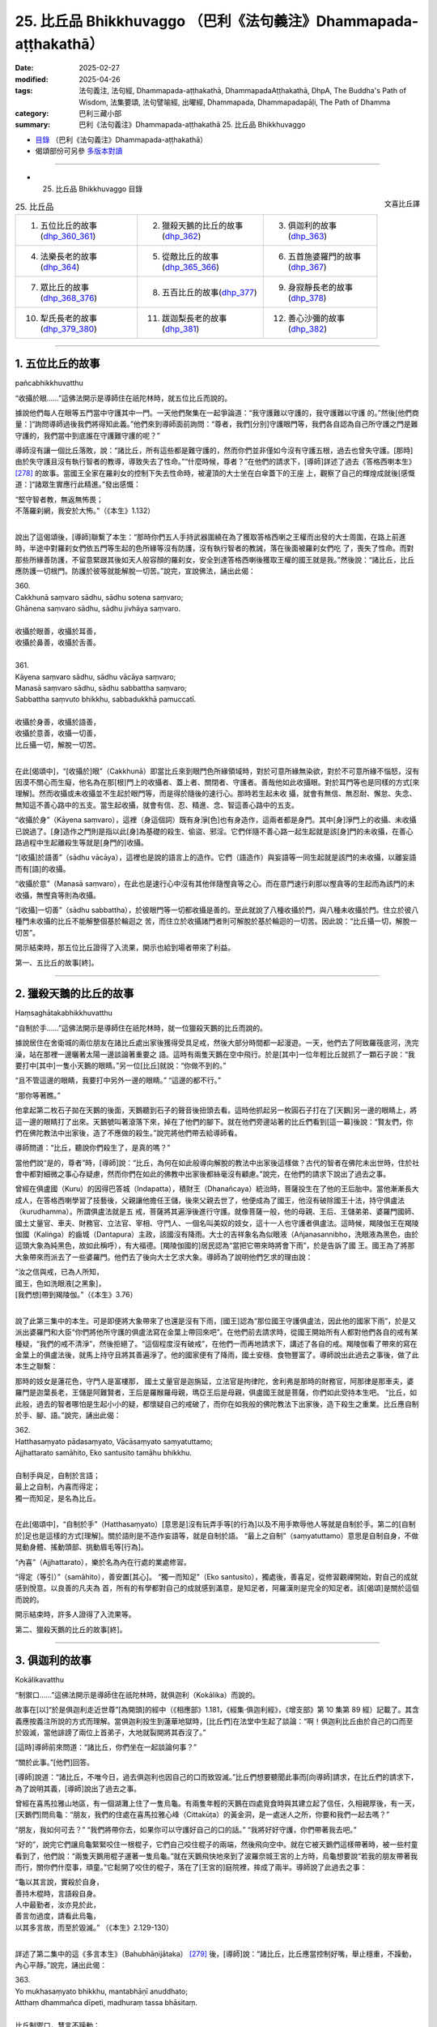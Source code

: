 25. 比丘品 Bhikkhuvaggo （巴利《法句義注》Dhammapada-aṭṭhakathā）
============================================================================

:date: 2025-02-27
:modified: 2025-04-26
:tags: 法句義注, 法句經, Dhammapada-aṭṭhakathā, DhammapadaAṭṭhakathā, DhpA, The Buddha's Path of Wisdom, 法集要頌, 法句譬喻經, 出曜經, Dhammapada, Dhammapadapāḷi, The Path of Dhamma
:category: 巴利三藏小部
:summary: 巴利《法句義注》Dhammapada-aṭṭhakathā 25. 比丘品 Bhikkhuvaggo



- `目錄 <{filename}dhpA-content%zh.rst>`_ （巴利《法句義注》Dhammapada-aṭṭhakathā）

- 偈頌部份可另參 `多版本對讀 <{filename}../dhp-contrast-reading/dhp-contrast-reading-chap25%zh.rst>`_ 

----

- 25. 比丘品 Bhikkhuvaggo 目錄

.. container:: align-right

   文喜比丘譯

.. list-table:: 25. 比丘品

  * - 1. 五位比丘的故事(dhp_360_361_)
    - 2. 獵殺天鵝的比丘的故事(dhp_362_)
    - 3. 俱迦利的故事(dhp_363_)
  * - 4. 法樂長老的故事(dhp_364_)
    - 5. 從敵比丘的故事(dhp_365_366_)
    - 6. 五首施婆羅門的故事(dhp_367_)
  * - 7. 眾比丘的故事(dhp_368_376_)
    - 8. 五百比丘的故事(dhp_377_)
    - 9. 身寂靜長老的故事(dhp_378_)
  * - 10. 犁氏長老的故事(dhp_379_380_)
    - 11. 跋迦梨長老的故事(dhp_381_)
    - 12. 善心沙彌的故事(dhp_382_)

----

.. _dhp_360:
.. _dhp_361:
.. _dhp_360_361:

1. 五位比丘的故事
~~~~~~~~~~~~~~~~~~~~

pañcabhikkhuvatthu

“收攝於眼……”這佛法開示是導師住在祇陀林時，就五位比丘而說的。

據說他們每人在眼等五門當中守護其中一門。一天他們聚集在一起爭論道：“我守護難以守護的，我守護難以守護 的。”然後[他們商量：]“詢問導師過後我們將得知此義。”他們來到導師面前詢問：“尊者，我們[分別]守護眼門等，我們各自認為自己所守護之門是難守護的，我們當中到底誰在守護難守護的呢？”

導師沒有讓一個比丘落敗，說：“諸比丘，所有這些都是難守護的，然而你們並非僅如今沒有守護五根，過去也曾失守護。[那時]由於失守護且沒有執行智者的教導，導致失去了性命。”“什麼時候，尊者？”在他們的請求下，[導師]詳述了過去《答格西喇本生》 [278]_ 的故事。當國王全家在羅刹女的控制下失去性命時，被灌頂的大士坐在白傘蓋下的王座 上，觀察了自己的輝煌成就後[感慨道：]“諸眾生實應行此精進。”發出感慨：

| “堅守智者教，無返無怖畏；
| 不落羅刹網，我安於大怖。”（《本生》1.132）
| 

說出了這偈頌後，[導師]聯繫了本生：“那時你們五人手持武器圍繞在為了獲取答格西喇之王權而出發的大士周圍，在路上前進時，半途中對羅刹女們依五門等生起的色所緣等沒有防護，沒有執行智者的教誡，落在後面被羅刹女們吃 了，喪失了性命。而對那些所緣善防護，不留意緊跟其後如天人般容顏的羅刹女，安全到達答格西喇後獲取王權的國王就是我。”然後說：“諸比丘，比丘應防護一切根門。防護於彼等就能解脫一切苦。”說完，宣說佛法，誦出此偈：

| 360.
| Cakkhunā saṃvaro sādhu, sādhu sotena saṃvaro;
| Ghānena saṃvaro sādhu, sādhu jivhāya saṃvaro.
| 
| 收攝於眼善，收攝於耳善，
| 收攝於鼻善，收攝於舌善。
| 
| 361.
| Kāyena saṃvaro sādhu, sādhu vācāya saṃvaro;
| Manasā saṃvaro sādhu, sādhu sabbattha saṃvaro; 
| Sabbattha saṃvuto bhikkhu, sabbadukkhā pamuccatī.
| 
| 收攝於身善，收攝於語善，
| 收攝於意善，收攝一切善，
| 比丘攝一切，解脫一切苦。
| 

在此[偈頌中]，“[收攝於]眼”（Cakkhunā）即當比丘來到眼門色所緣領域時，對於可意所緣無染欲，對於不可意所緣不惱怒，沒有因漠不關心而生癡，他名為在那[根]門上的收攝者、蓋上者、關閉者、守護者。善哉他如此收攝眼。對於耳門等也是同樣的方式[來理解]。然而收攝或未收攝並不生起於眼門等，而是得於隨後的速行心。那時若生起未收 攝，就會有無信、無忍耐、懈怠、失念、無知這不善心路中的五支。當生起收攝，就會有信、忍、精進、念、智這善心路中的五支。

“收攝於身”（Kāyena saṃvaro），這裡（身這個詞）既有身淨[色]也有身造作，這兩者都是身門。其中[身]淨門上的收攝、未收攝已說過了。[身]造作之門則是指以此[身]為基礎的殺生、偷盜、邪淫。它們伴隨不善心路一起生起就是該[身]門的未收攝，在善心路過程中生起離殺生等就是[身門的]收攝。

“[收攝]於語善”（sādhu vācāya），這裡也是說的語言上的造作。它們（語造作）與妄語等一同生起就是該門的未收攝，以離妄語而有[語]的收攝。

“收攝於意”（Manasā saṃvaro），在此也是速行心中沒有其他伴隨慳貪等之心。而在意門速行刹那以慳貪等的生起而為該門的未收攝，無慳貪等則為收攝。

“[收攝]一切善”（sādhu sabbattha），於彼眼門等一切都收攝是善的。至此就說了八種收攝於門，與八種未收攝於門。住立於彼八種門未收攝的比丘不能解整個基於輪迴之 苦，而住立於收攝諸門者則可解脫於基於輪迴的一切苦。因此說：“比丘攝一切，解脫一切苦”。

開示結束時，那五位比丘證得了入流果，開示也給到場者帶來了利益。

第一、五比丘的故事[終]。

----

.. _dhp_362:

2. 獵殺天鵝的比丘的故事
~~~~~~~~~~~~~~~~~~~~~~~~~~

Haṃsaghātakabhikkhuvatthu

“自制於手……”這佛法開示是導師住在祇陀林時，就一位獵殺天鵝的比丘而說的。

據說居住在舍衛城的兩位朋友在諸比丘處出家後獲得受具足戒，然後大部分時間都一起漫遊。一天，他們去了阿致羅筏底河，洗完澡，站在那裡一邊曬著太陽一邊談論著重要之 語。這時有兩隻天鵝在空中飛行。於是[其中]一位年輕比丘就抓了一顆石子說：“我要打中[其中]一隻小天鵝的眼睛。”另一位[比丘]就說：“你做不到的。”

“且不管這邊的眼睛，我要打中另外一邊的眼睛。” “這邊的都不行。”

“那你等著瞧。”

他拿起第二枚石子拋在天鵝的後面，天鵝聽到石子的聲音後扭頭去看。這時他抓起另一枚圓石子打在了[天鵝]另一邊的眼睛上，將這一邊的眼睛打了出來。天鵝號叫著滾落下來，掉在了他們的腳下。就在他們旁邊站著的比丘們看到[這一幕]後說：“賢友們，你們在佛陀教法中出家後，造了不應做的殺生。”說完將他們帶去給導師看。

導師問道：“比丘，聽說你們殺生了，是真的嗎？”

當他們說“是的，尊者”時，[導師]說：“比丘，為何在如此般導向解脫的教法中出家後這樣做？古代的智者在佛陀未出世時，住於社會中都對細微之事心存疑慮，然而你們在如此的佛教中出家後都絲毫沒有顧慮。”說完，在他們的請求下說出了過去之事。

曾經在俱盧國（Kuru）的因得巴答城（Indapatta），積財王（Dhanañcaya）統治時，菩薩投生在了他的王后胎中。當他漸漸長大成人，在答格西喇學習了技藝後，父親讓他擔任王儲，後來父親去世了，他便成為了國王，他沒有破除國王十法，持守俱盧法（kurudhamma）。所謂俱盧法就是五 戒，菩薩將其遍淨後進行守護。就像菩薩一般，他的母親、王后、王儲弟弟、婆羅門國師、國土丈量官、車夫、財務官、立法官、宰相、守門人、一個名叫美奴的妓女，這十一人也守護者俱盧法。這時候，羯陵伽王在羯陵伽國（Kaliṅga）的齒城（Dantapura）主政，該國沒有降雨。大士的吉祥象名為似眼液（Añjanasannibho，洗眼液為黑色，由於這頭大象為純黑色，故如此稱呼），有大福德。[羯陵伽國的]居民認為“當把它帶來時將會下雨”，於是告訴了國 王。國王為了將那大象帶來而派去了一些婆羅門。他們去了後向大士乞求大象。導師為了說明他們乞求的理由說：

| “汝之信與戒，已為人所知，
| 國王，色如洗眼液[之黑象]，
| [我們想]帶到羯陵伽。”（《本生》3.76）
| 

說了此第三集中的本生。可是即便將大象帶來了也還是沒有下雨，[國王]認為“那位國王守護俱盧法，因此他的國家下雨”，於是又派出婆羅門和大臣“你們將他所守護的俱盧法寫在金葉上帶回來吧”。在他們前去請求時，從國王開始所有人都對他們各自的戒有某種疑，“我們的戒不清淨”，然後拒絕了。“這個程度沒有破戒”，在他們一而再地請求下，講述了各自的戒。羯陵伽看了帶來的寫在金葉上的俱盧法後，就馬上持守且將其善遍淨了。他的國家便有了降雨，國土安穩、食物豐富了。導師說出此過去之事後，做了此本生之聯繫：

那時的妓女是蓮花色，守門人是富樓那， 國土丈量官是迦旃延，立法官是拘律陀，舍利弗是那時的財務官，阿那律是那車夫，婆羅門是迦葉長老，王儲是阿難賢者，王后是羅睺羅母親，瑪亞王后是母親，俱盧國王就是菩薩，你們如此受持本生吧。     “比丘，如此般，過去的智者哪怕是生起小小的疑，都懷疑自己的戒破了，而你在如我般的佛陀教法下出家後，造下殺生之重業。比丘應自制於手、腳、語。”說完，誦出此偈：

| 362.
| Hatthasaṃyato pādasaṃyato, Vācāsaṃyato saṃyatuttamo;
| Ajjhattarato samāhito, Eko santusito tamāhu bhikkhu.
| 
| 自制手與足，自制於言語；
| 最上之自制，內喜而得定；
| 獨一而知足，是名為比丘。
| 

在此[偈頌中]，“自制於手”（Hatthasaṃyato）[意思是]沒有玩弄手等[的行為]以及不用手欺辱他人等就是自制於手。第二的[自制於]足也是這樣的方式[理解]。關於語則是不造作妄語等，就是自制於語。           “最上之自制”（saṃyatuttamo）意思是自制自身，不做晃動身體、搖動頭部、挑動眉毛等[行為]。

“內喜”（Ajjhattarato），樂於名為內在行處的業處修習。

“得定（等引）”（samāhito），善安置[其心]。  “獨一而知足”（Eko santusito），獨處後，善喜足，從修習觀禪開始，對自己的成就感到悅意。以良善的凡夫為 首，所有的有學都對自己的成就感到滿意，是知足者，阿羅漢則是完全的知足者。該[偈頌]是關於這個而說的。

開示結束時，許多人證得了入流果等。

第二、獵殺天鵝的比丘的故事[終]。

----

.. _dhp_363:

3. 俱迦利的故事
~~~~~~~~~~~~~~~~~~

Kokālikavatthu

“制禦口……”這佛法開示是導師住在祇陀林時，就俱迦利（Kokālika）而說的。

故事在[以]“於是俱迦利走近世尊”[為開頭]的經中（《相應部》1.181，《經集·俱迦利經》，《增支部》第 10 集第 89 經）記載了。其含義應按義注所說的方式而理解。當俱迦利投生到蓮華地獄時，[比丘們]在法堂中生起了談論：“啊！俱迦利比丘由於自己的口而至於毀滅，當他誹謗了兩位上首弟子，大地就裂開將其吞沒了。”

[這時]導師前來問道：“諸比丘，你們坐在一起談論何事？”

“關於此事。”[他們]回答。

[導師]說道：“諸比丘，不唯今日，過去俱迦利也因自己的口而致毀滅。”比丘們想要聽聞此事而[向導師]請求，在比丘們的請求下，為了說明其義，[導師]說出了過去之事。

曾經在喜馬拉雅山地區，有一個湖灘上住了一隻烏龜。有兩隻年輕的天鵝在四處覓食時與其建立起了信任，久相親厚後，有一天，[天鵝們]問烏龜：“朋友，我們的住處在喜馬拉雅心峰（Cittakūṭa）的黃金洞，是一處迷人之所，你要和我們一起去嗎？”

“朋友，我如何可去？”            “我們將帶你去，如果你可以守護好自己的口的話。” “我將好好守護，你們帶著我去吧。”       

“好的”，說完它們讓烏龜緊緊咬住一根棍子，它們自己咬住棍子的兩端，然後飛向空中。就在它被天鵝們這樣帶著時，被一些村童看到了，他們說：“兩隻天鵝用棍子運著一隻烏龜。”就在天鵝飛快地來到了波羅奈城王宮的上方時，烏龜想要說“若我的朋友帶著我而行，關你們什麼事，頑童。”它鬆開了咬住的棍子，落在了[王宮的]庭院裡，摔成了兩半。導師說了此過去之事：

| “龜以其言說，實殺於自身，
| 善持木棍時，言語殺自身。
| 人中最勤者，汝亦見於此，
| 善言勿過度，請看此烏龜，
| 以其多言故，而至於毀滅。” （《本生》2.129-130）
| 

詳述了第二集中的這《多言本生》（Bahubhāṇijātaka） [279]_ 後，[導師]說：“諸比丘，比丘應當控制好嘴，舉止穩重，不躁動，內心平靜。”說完，誦出此偈：

| 363.
| Yo mukhasaṃyato bhikkhu, mantabhāṇī anuddhato; 
| Atthaṃ dhammañca dīpeti, madhuraṃ tassa bhāsitaṃ.
| 
| 比丘制禦口，慧言不躁動；
| 宣示義與法，其言說悅耳。
| 

在此[偈頌中]，“制禦口”（mukhasaṃyato），[意思是]即便是對奴僕、賤民等也不說“你是賤種，你是惡戒者”等言語，以此來制禦於口。

“智慧而言說”（mantabhāṇī），“mantā”是智慧，習慣伴隨其（智慧）而言說。

“不躁動”（anuddhato），平靜的心。

“宣示義與法”（Atthaṃ dhammañca dīpeti），講述所說之含義（義注的解釋）和開示之法（佛陀所說之經）。

“悅耳”（madhuraṃ），如此般比丘的言語悅耳。若人只是提供含義[的解釋]，沒有巴利[經典]，或者只是巴利，沒有含義[的解釋]，或者兩者都不提供，他的所說就不名為悅耳。

開示結束時，許多人證得了入流果等。


第三、俱迦利的故事[終]。

----

.. _dhp_364:

4. 法樂長老的故事
~~~~~~~~~~~~~~~~~~~~

Dhammārāmattheravatthu

“住法……”這佛法開示是導師住在祇陀林時，就法樂長老（Dhammārāma）而說的。

據說當導師宣佈“四個月後我將入般涅槃”時，數千比丘圍繞在導師周圍轉。那裡的凡夫比丘們都不能抑制哭泣，漏盡者們則生起了法悚懼。所有人都[心懷疑慮]“我們該怎麼辦？”成群結隊地漫遊。然而有一位名叫法樂的比丘不親近諸比丘。當比丘們問他“怎麼了，賢友？”時，他也沒有回答。[他心想：]“據說還有四個月導師就要入般涅槃了，我還沒有離貪，我要在導師還活著時努力證得阿羅漢。”他便一人獨處，省思、思維、憶念導師所說之法。

比丘們向如來彙報：“尊者，法樂對您沒有愛意，[當我們忙於]‘據說導師將要入般涅槃了，我們該怎麼辦？’他都不跟我們來往。”導師命人把他叫來，問道：“據說你這麼做，是真的嗎？”  “是的，尊者。” “什麼原因呢？”

“[因為我想著]據說您還有四個月就要入般涅槃了，我還沒有離欲，我要在您還在世時努力證得阿羅漢，我在省 思、思維、憶念您所說之法。”

“善哉，善哉”導師對他進行了讚歎，然後說：“諸比丘，其他對我有愛意的比丘也應像法樂一般。用花、香等對我表示恭敬並非是在恭敬我，法隨法行才是在恭敬我。”說完，誦出此偈：

| 364.
| Dhammārāmo dhammarato, dhammaṃ anuvicintayaṃ;
| Dhammaṃ anussaraṃ bhikkhu, saddhammā na parihāyatī.
| 
| 住法喜樂法，反復思維法；
| 念法之比丘，於正法不退。
| 

在此[偈頌中]，喜歡止觀之法對他來說就像住處一般，故名“法住”（Dhammārāmo）。於此等法歡喜故為“法喜”（dhammarato）。通過對彼法一而再地省思而“反復思維 法”（dhammaṃ anuvicintayaṃ），對彼法思維、作意之義。

“憶念”（anussaraṃ），憶念彼法。

“於正法”（saddhammā），意思是如此般的比丘不會退墮於三十七菩提分之法與九出世間法。

開示結束時，該比丘證得了阿羅漢，開示也給到場的人們帶來了利益。

第四、法樂長老的故事[終]。

----

.. _dhp_365:
.. _dhp_366:
.. _dhp_365_366:

5. 從敵比丘的故事
~~~~~~~~~~~~~~~~~~~~

Vipakkhasevakabhikkhuvatthu

“[不輕]己所得……”這佛法開示是導師住在竹林時，就一跟隨敵對者的比丘而說的。

據說他和提婆達多派系的一個比丘是朋友。[一天]他和比丘們一起托缽完，用餐過後，回來時，被對方看到了，便問他：“你去哪裡了？”

“在某某地方托缽。” “你有得到缽食嗎？” “有的，得到了。”

“這裡我們有大量的供養，在這住幾天吧。”

他在對方的言語[邀請]下就在那裡住了幾天，然後回到了自己的地方。於是比丘們將他彙報給如來：“尊者，此人受用提婆達多所得的利養，他是提婆達多的黨羽。”導師命人將他叫來問道：“聽說你這樣做了，對嗎？”

“是的，尊者。我在那投靠一個年輕[比丘]住了幾天，但我不認同提婆達多的見解。”

這時世尊對他說：“即便你不認可其見解，然而你但凡看到誰就像認可其見解一般[跟隨其]而行。你並非只是如今這麼做，過去也是這樣。”然後比丘們請求道：“尊者，現在我們自己看到了，然而過去他是如何[表現得]像是認可了[別人的]觀點後跟著走呢？請告訴我們。”在比丘們的請求下[導師]說出了過去之事：

| “聽聞盜賊語，母顏象殺戮，
| 後聞智者言，妙象諸德複。”（《本生》1.26）
| 

詳述了這《母顏象本生》 [280]_ （Mahiḷāmukhajātaka）後， [導師]說：“諸比丘，比丘應滿足於自己的所得，不應希冀他人的所得。希冀他人所得者，禪那、觀智、道、果這些法一個也不會生起，而滿足於自己所得者，禪那等[諸法]則會生起。”說完宣說佛法，誦出此偈：

| 365.
| Salābhaṃ nātimaññeyya, nāññesaṃ pihayaṃ care; 
| Aññesaṃ pihayaṃ bhikkhu, samādhiṃ nādhigacchati.
| 
| 莫輕己所得，莫羨他所得；
| 羨他之比丘，不得獲定力。
| 
| 366.
| Appalābhopi ce bhikkhu, salābhaṃ nātimaññati; 
| Taṃ ve devā pasaṃsanti, suddhājīviṃ atanditaṃ.
| 
| 比丘雖得少，而不輕己得；
| 諸天稱讚彼，淨命不懈怠。
| 

在此[偈頌中]，“己所得”（Salābhaṃ），自己所獲之利得。摒棄了次第行乞食[的如法謀生方式]，以錯誤的謀生方式活命，是名輕視、蔑視、厭惡己所得。因此應當通過不這麼做而不輕己所得。

“羨他所得”（nāññesaṃ pihayaṃ）意思是不要羡慕他人的所得。

“不得獲定力”（samādhiṃ nādhigacchati），對於他人所得心生羡慕，對他們的袈裟等物品陷入渴望的比丘不會獲得安止定或近行定。

“不輕己得”（salābhaṃ nātimaññati），即便是所得微少，也平等地在高等的與低下的家庭間次第地行乞食，[這樣的]比丘名為不輕己所得。

“彼實”（Taṃ ve）意思是對於如此般生命高尚、淨命的比丘，依靠自己的腿而活命，不懈怠、不懶惰者，諸天贊歎、讚美他。

開示結束時，許多人證得了入流果等。

第五、從敵比丘的故事[終]。

----

.. _dhp_367:

6. 五首施婆羅門的故事
~~~~~~~~~~~~~~~~~~~~~~~~

Pañcaggadāyakabrāhmaṇavatthu

“一切……”這佛法開示是導師住在祇陀林時，就五首施婆羅門而說的。

據說他在穀物還在稻田時就將田中第一份[稻穀]布施 了，在打穀場時將打穀場的第一份[稻穀]布施了，在打穀場倉庫時將打穀場倉庫的第一份[稻穀]布施了，在小煮鍋中時將所煮的第一份[食物]布施了，當[食物]盛在碗裡時，將碗中的第一份[食物]布施了。他做此五種首先的布施，還沒有布施給前來的人他就不吃。因此他得名為“五首施者”（Pañcaggadāyaka）。

導師看到他和[他的妻子]婆羅門女有證得三果的潛質，於是在[這個]婆羅門用餐時前去，站在[他家]門口。而他在門口面朝屋內坐著吃飯，沒有看到導師站在門口。而婆羅門女在為他提供食物時看到了導師，她心想：“這婆羅門在五個場景下要布施完第一份[食物]才吃，如今沙門喬答摩來了，站在門口。如果婆羅門看到他後將會把自己的飯食拿著供養了，我不能再煮[一份]。”

於是她[決定]“這樣他將看不到這沙門喬答摩了”，將背朝向導師，彎著腰站在婆羅門後面來擋住那[導師]，就像要用手擋住滿月一般。這樣站著時她[尋思]“他走了沒有呢？”用余光去看導師。導師依舊站在那裡。她怕婆羅門聽到就沒有[在原地]說：“您往前走吧。”她退後一點輕輕地 說：“您往前走吧。”導師搖了搖頭[回答]：“我不會走的。”當世間導師、佛陀搖著頭說“我不會走”時，她忍不住大聲笑了起來。這時導師在屋前發出光芒。婆羅門雖然背對著坐著，在聽到婆羅門女的笑聲和看到六色光芒後，看到了導師。諸佛不論是在村中還是阿蘭若，沒有向具足[證悟]之因者顯現自己就不會離開。

婆羅門看到導師後說：“娘子，我要被你毀了，沒有告訴我王子前來站在了門口，你造了重業。”說完帶著吃了一半的飯食來到導師面前說：“友，喬答摩，我在五個情形下沒有首先布施我就不食用。我把這[食物]從中分開，其中一部分食物已經吃過了，一部分是剩下的，您會接受我的這[剩下的]食物嗎？”導師沒有說“我不需要你剩下的食物”，而是說： “婆羅門，最先的食物對我而言是適合的，中間分開剩下一半的食物也[適合我]，即便是最後的一團之食也適合我。婆羅門，我們如同受他施鬼一般[不挑食]。”說完，誦出此偈：

| “依他施活者，不論前中後；
| 不贊亦不謗，知彼為賢哲。”（《經集》219）
| 

婆羅門聽完此後有了淨信心說：“實在是奇妙啊，名為[瞻部]洲之主的王子沒有說‘我不需要你的剩飯’，[而是]這樣說。”他就站在門口向導師提問：“友，喬答摩，您稱呼自己的弟子為比丘，從哪種意義而言名為比丘？”導師尋思著 “什麼樣的法適合此人呢？”，[然後知道了]“此二人在迦葉佛時期聽過講述‘名與色’，應當不離‘名色’而為他們說法。”[導師於是]說：“婆羅門，對諸名與色無喜、無執、無憂者名為比丘。”說完，誦出此偈：

| 367.
| Sabbaso nāmarūpasmiṃ, yassa natthi mamāyitaṃ; 
| Asatā ca na socati, sa ve bhikkhūti vuccatī.
| 
| 於一切名色，彼無擁有想；
| 失去亦無憂，彼實名比丘。
| 

在此[偈頌中]，“一切”（Sabbaso），對於一切的，以受為首的四[名蘊]與色蘊[組成的]五蘊之名色。

“擁有”（mamāyitaṃ），他沒有“我”或“我的”之執取。

“失去也不憂”（Asatā ca na socati），當彼名色來到破滅時，他不會憂愁焦慮於“我的色盡了……我的識盡了”，他 [只是]見到“我的壞滅[屬性]之法盡了。”

“彼實”（sa ve），意思是如此般對於即便存在的名色等也沒有“擁有想”，對於消失的[名色]也不憂愁，他名為比丘。

開示結束時，夫妻二人都證得了不來果，開示給在場的人們也帶來了利益。

第六、五首施婆羅門的故事[終]。

----

.. _dhp_368:
.. _dhp_369:
.. _dhp_370:
.. _dhp_371:
.. _dhp_372:
.. _dhp_373:
.. _dhp_374:
.. _dhp_375:
.. _dhp_376:
.. _dhp_368_376:

7. 眾比丘的故事
~~~~~~~~~~~~~~~~~~

Sambahulabhikkhuvatthu

“慈住……”這佛法開示是導師住在祇陀林時，就許多比丘而說的。

某個時候，尊者摩訶迦旃延（Mahākaccāna）住在阿槃提（Avanti）地區的鶚巢（Kuraraghara）城附近的巴瓦達山（Pavatta），有一個名叫俱胝耳（Koṭikaṇṇa Soṇa）的優婆塞，聽了長老講法後生起了信心，想在長老面前出家。長老說：“索納，一生[一日]一食，獨居修梵行，難也。”即便他被拒絕了兩次，但非常想要出家，生起努力第三次向長老請求後出家了，在南路（印度南邊的一個地方）只有很少的比丘，過了三年才獲得受具足戒。他想要面見導師，於是向戒師請求許可，並帶上他給的資訊一路到了祇陀林，禮敬導師後，[互相]致以問候，導師准許他[和自己一起]住在香室。他在夜間大部分時候都在室外度過，[後]夜時分進入香室，在分配給自己的坐臥處上度過該夜分，清晨時分在導師的邀請下將所有十六[篇]八偈經（《經集》772 開始）以誦經的方式誦出。在他念誦結束時世尊非常高興，讚歎道：“善哉，善哉，比丘。”聽了導師的讚歎聲後，地居諸天、龍、金翅 鳥……直到梵天界都一起表示讚歎。

這時長老的母親大優婆夷，住在離祇陀林一百二十由旬遠的鶚巢城的家中，家中的天神們也大聲地表示讚歎。優婆夷於是對那[讚歎者]說：“是誰在讚歎？”

“是我，姊妹。”  “你是誰？”   “住在你家的天神。”

“你此前沒有讚歎過我，今天為什麼給予[讚歎]？” “我不是在讚歎你。”

“那你是在讚歎誰？”  “你的兒子俱胝耳。” “我兒子做了什麼？”

“你兒子今天和導師一起住在香室，講說佛法，導師聽了你兒子的法後歡喜地讚歎。因此我對他進行讚歎。聽到佛陀的讚歎後，從地居天開始直到梵天界都一起表示贊 歎。”

“大德，到底是我兒子向導師說法，還是導師給我兒子講呢？”

“你兒子給導師講。”

當天神這麼說時，優婆夷生起了五種喜，遍佈全身。然後她有了這想法：“如果我兒子和導師一起住在香室，然後當面給導師講法，他也將可以為我說[法]，當兒子回來時，要讓其說法，我將聽聞法。”當導師給予讚歎時，索納長老[覺得]“這是我將戒師的資訊告知[導師]的時候了”，向導師請求准許在邊地以五人[舉行]受具足戒（《律藏·大品》第 259 段）等的五個願望。然後在導師處住了幾天後，“我要去見戒師”向導師請辭，隨後離開祇陀林，一路回到了戒師處。

第二天[迦旃延]長老帶著他一起托缽時，來到了他母親優婆夷的家門口。她看到兒子後很高興地禮敬了，在恭敬地供養完食物後，問道：“兒子，據說你和導師一起住在香室，還給導師講法了，是真的嗎？”

“優婆夷，你從哪裡聽到這個的？”      “兒子，當住在這個家裡的天神大聲地讚歎後，我問

‘這是誰？’[天神]說‘是我’，然後如此、如此說起。聽了那[消息]後我想‘如果我兒子向導師講法了，他也可以對我講。’”

然後她對他說：“兒子，既然你當面給導師說法，你也可以向我說法。某日舉行聽法[法會]，我要聽你說法，兒子。”他同意了。

[那天]優婆夷供養了比丘僧團，在致敬後，[懷著]“我要去聽我兒子說法”[的想法]，只留了一個女僕看家外，將其他隨從都帶著來到城中為聽法而搭建的帳篷裡，聽登上裝飾過的法座的兒子講法。

這時九百位盜賊正在該優婆夷家走動著尋找機會。然而她家被七道圍牆包圍，就像七道門廊，在那[每道圍牆]之間都拴有兇猛的狗。在屋頂水流掉落處開了槽，裡面灌滿了 鉛。在白天被[陽光]的熱量[加熱]，就像被煮化了一般，晚上就變得堅硬。還在地上沒有間斷、密密麻麻地埋了大量鐵錐。有了這樣的保護，當優婆夷在家時，那些盜賊得不到機會。這一天他們知道她出去了，挖了地道，然後從[灌]鉛的壕溝和鐵錐的下面穿過進入到屋裡。然後他們派強盜首領去

到她面前[並吩咐他]：“如果她聽說我們進來了這裡，掉頭要往家這邊來的話，你就用劍將她擊殺。”他去了後，站在優婆夷旁邊。

盜賊們還在屋裡點了燈，然後打開了錢倉的門。女僕看到盜賊們後，前往優婆夷處告知：“夫人，許多盜賊進到家裡了，打開了錢倉的大門。”

“讓盜賊們拿他們自己看到的錢吧，我在聽我兒子講法，不要打擾我[聽]法，你回家去吧。”把她送走了。盜賊們搬空了錢倉，然後打開了銀庫。[女僕]她又前來將此事告知了[優婆夷]。

“盜賊們自己想要什麼就讓他們拿吧，不要打擾我[聽 法]。”優婆夷又把她送走了。盜賊們將銀庫也搬空後打開了金庫。[女僕]她又一次前去將此事告訴了優婆夷。這時優婆夷對她說：“姑娘，你幾番來到我面前，我都說了‘盜賊們喜歡什麼就讓他們拿，我在聽我兒子說法，不要打擾我。’你都不聽我的話，一而再地來。現在如果你還來，看我怎麼收拾你，回家去吧。”把她打發走了。

盜賊首領聽了她的話後[心想]：“如果將這樣一位女士的財產拿走，頭頂將遭雷劈。”他去到盜賊們那裡說：“快把優婆夷的財產還回去。”他們將錢幣重新裝滿了錢倉，將金銀重新裝滿了金庫、銀庫。據說根據法性，法行者為法所護。因此說：

| “法護法行者，守法致快樂，
| 守法之利益，不墮於惡趣。”（《長老偈》第 303 偈，《本生》10.102）
| 

盜賊們也都前來站在聽法之處。長老在講法過後，夜晚變得明亮時從座位上下來。這時，強盜首領拜倒在優婆夷足下說：“請您原諒我，夫人。”

“這是怎麼回事，夥計？”         “我對您起了瞋心，想要殺害您而站在[您旁邊]。” “夥計，那我原諒你。”

其他強盜也這麼說，當她說“夥計們，我原諒[你們]”時，他們說：“夫人，如果您原諒我們，請讓您兒子允許我們在他那裡出家。”她禮敬了兒子然後說：“兒子，這些強盜因我的德行和你的講法而變得淨信，從而請求出家。請您剃度他們吧。”

“好的”長老說完現場就讓他們將穿的衣服的邊緣[裝 飾]割截掉，再用紅棕色的土進行染色，然後讓他們出家，建立起戒。在受具足戒時，為他們一一分別教授了禪修業處。他們九百位比丘分別獲得了業處，[一共]九百個業處。然後他們爬上一座山，每人在一樹蔭下坐著修習沙門法。導師正坐在一百二十由旬遠的祇陀林寺，觀察了那些比丘後，根據他們的習性擬定了要講述之法，然後發出光芒，就像當他們的面坐著一般誦出這些偈頌：

| 368.
| Mettāvihārī yo bhikkhu, pasanno buddhasāsane;
| Adhigacche padaṃ santaṃ, saṅkhārūpasamaṃ sukhaṃ.
| 
| 慈住之比丘，淨信於佛教；
| 得至諸行息，安樂寂靜境。
| 
| 369.
| Siñca bhikkhu imaṃ nāvaṃ, sittā te lahumessati;
| Chetvā rāgañca dosañca, tato nibbānamehisi.
| 
| 比丘汲此舟，汲已行輕快；
| 斬斷貪瞋矣，汝將至涅槃。
| 
| 370.
| Pañca chinde pañca jahe, pañca cuttari bhāvaye; 
| Pañcasaṅgātigo bhikkhu, oghatiṇṇoti vuccati.
| 
| 斷五捨棄五，外加培育五；
| 越五著比丘，名渡瀑流者。
| 
| 371.
| Jhāya bhikkhu mā pamādo, Mā te kāmaguṇe ramessu cittaṃ;
| Mā lohaguḷaṃ gilī pamatto, Mā kandī dukkhamidanti dayhamāno.
| 
| 比丘請修禪，切莫行放逸；
| 汝心莫喜欲，勿逸吞鐵丸；
| 莫待被燒時，哀嚎此真苦。
| 
| 372.
| Natthi jhānaṃ apaññassa, paññā natthi ajhāyato; 
| Yamhi jhānañca paññā ca, sa ve nibbānasantike.
| 
| 無慧者無禪，無禪者無慧；
| 兼具禪與慧，彼實近涅槃。
| 
| 373.
| 
| Suññāgāraṃ paviṭṭhassa, santacittassa bhikkhuno;
| Amānusī ratī hoti, sammā dhammaṃ vipassato.
| 
| 入於空屋中，比丘心平靜；
| 於法正等觀，而有過人樂。
| 
| 374.
| Yato yato sammasati, khandhānaṃ udayabbayaṃ;
| Labhatī pītipāmojjaṃ, amataṃ taṃ vijānataṃ.
| 
| 隨時於諸蘊，觀照其生滅；
| 得獲喜與樂，知者之不死。
| 
| 375.
| Tatrāyamādi bhavati, idha paññassa bhikkhuno; 
| Indriyagutti santuṭṭhi, pātimokkhe ca saṃvaro.
| 
| 此中慧比丘，此等為先行；
| 知足護諸根，守波羅提木叉。
| 
| 376.
| Mitte bhajassu kalyāṇe, suddhājīve atandite; 
| Paṭisanthāravutyassa, ācārakusalo siyā;
| Tato pāmojjabahulo, dukkhassantaṃ karissatī.
| 
| 淨命不懈怠，結交此善友；
| 待人應友善，正行有善巧；
| 由此多喜樂，將令苦終結。
| 

在此[偈頌中]，“慈住者”（Mettāvihārī），修習慈心業處，通過慈心引發第三禪（根據經教法）或第四禪（根據論教法）後而住，是名為慈住者。

“淨信”（pasanno），他於佛陀教法淨信，就是有信心地認可之義。

“寂靜境”（padaṃ santaṃ），它是涅槃之謂。如此般的比丘到達、體證寂靜的，因一切行的止息而息滅諸行的，因最上之樂而得名為“安樂”的涅槃。

“比丘汲此舟”（Siñca bhikkhu imaṃ nāvaṃ），比丘啊，將此名為自身之舟的邪尋思之水丟棄、汲出吧。

“汲出後你將行得輕快”（sittā te lahumessati），如同在大海中充滿水的船，堵住缺口後，將水汲出，就變得輕快了，不會在大海中沉沒，迅速前往好的港灣。如此般，當你那充滿邪尋思之水的自身之船，在通過收攝眼門等來堵住缺口，然後通過汲出已生起的邪尋思之水而變得輕快，不會在輪迴中沉沒，迅速去往涅槃。

“斬斷”（Chetvā），斬斷貪瞋之束縛。將這些斬斷後，證得阿羅漢，然後你將去往、前往無餘涅槃，[以上]是[此偈的]含義。

“斷除五”（Pañca chinde），如同男子用刀[切斷]腳上捆縛的繩索一般，應憑藉前三[聖]道切斷導向下界惡趣的下五分結。

“捨棄五”（pañca jahe），如同男子[切斷]脖子上捆縛的繩索一般，應以阿羅漢道捨棄、拋棄、斬斷導向上面天界的上五分結。

“外加培育五”（pañca cuttari bhāvaye），為了捨棄上分結，應更培育信等五根。

“超越五執著”（Pañcasaṅgātigo），如此[培育]後，以超越貪、瞋、癡、慢、邪見五種執著的越五著比丘，“稱為越渡瀑流者”（oghatiṇṇoti vuccati）即名為越渡四種瀑流者。 [以上]是[此偈的]含義。

“請修禪，比丘”（Jhāya bhikkhu），比丘，你應以兩種禪（止觀）而修禪，於身業等莫放逸而住。

“歡喜”（ramessu），你的心不要歡喜於五欲。

“莫[吞]鐵丸”（Mā lohaguḷaṃ），放逸的特相為捨棄了正念。行放逸的放逸者，在地獄中吞食鐵丸。因此我對他說：“不要成為放逸者，然後吞食鐵丸，不要[等到]在地獄中燒烤時，哭著說‘這真苦啊！’”[以上]是[此偈的]含義。

“無禪”（Natthi jhānaṃ），精進之智可引發禪那，對於那無慧者，沒有禪那。

“無慧”（paññā natthi），對於沒有禪定的人，就沒有 “得定的比丘如實知、見”所說特相之智慧。

“具備禪與慧者”（Yamhi jhānañca paññā ca），某人此兩者都有，他就站在了涅槃前，[以上]是[此偈的]含義。

“進入空屋者”（Suññāgāraṃ paviṭṭhassa），對於在任何一處僻靜處，沒有捨棄禪修業處，作意業處而坐著的人。

“心平靜”（santacittassa），對於心已平息者。

“正[觀]”（sammā），對於透過因、緣而觀法者，生起名為觀的過人之喜、以及名為八定的天界之喜。[以上]是[此偈的]含義。

“隨時觀照”（Yato yato sammasati），在三十八種所緣上工作（禪觀）時，以任何的方式，在飯前等自己喜歡的任何時候，或喜歡的業處上禪觀“[五蘊]生滅”（udayabbayaṃ）通過五蘊的二十五特相之生，與二十五特相之滅[進行禪觀]。

“喜樂”（pītipāmojjaṃ），如此對[五]蘊之生滅進行禪觀時，獲得法喜與法樂。

“不死”（amataṃ），那有因之名與色清楚顯現、現起後，出現的喜樂引發的不死涅槃就是那知者、智者的不死。 [以上]是[此偈的]含義。

“在這裡此為最先”（Tatrāyamādi bhavati），在此以此為先，以此為前行事。

“對於此慧者”（idha paññassa），對於此教法中的智慧比丘。現在為了顯示“彼為先”所說的前行之事，而說了 “護諸根”等。四種遍淨戒為前行之事。在此，“護諸根”（Indriyagutti）是收攝諸根。

“知足”（santuṭṭhi），於四資具知足。這說的是活命遍淨戒與資具依止戒。

“波羅提木叉”（pātimokkhe），說的是完全持守作為最高之戒的所謂波羅提木叉。

“結交善友”（Mitte bhajassu kalyāṇe），意思是避免[結交]工作懈怠的不適宜之友，結交有好的生活方式的淨命者，依靠腳力（托缽）而謀生的不懈怠、不懶惰的善友，與之往來。

“待人友善”（Paṭisanthāravutyassa），意思是以物質款待和以法款待[朋友]，具備這樣習性的為待人友善者。應成為待人友善的人。

“善巧於正行”（ācārakusalo），戒行以及執行大小義務上，於此應成為有善巧的聰明能幹者的意思。

“由此多喜樂”（Tato pāmojjabahulo），意思是由於待人友善和行為善巧而生法喜，而有眾多的喜樂，然後他將終結整個輪迴之苦。

當導師如此講述這些偈頌時，每當一個偈頌結束時，就有一百位比丘證得連同無礙解的阿羅漢，然後升上空中。[最後]所有的這些比丘都從空中穿越一百二十由旬的荒漠，一邊讚歎著導師的金身，而禮敬其足。

第七、眾比丘的故事[終]。

----

.. _dhp_377:

8. 五百比丘的故事
~~~~~~~~~~~~~~~~~~~~

Pañcasatabhikkhuvatthu

“如同茉莉花……”這佛法開示是導師住在祇陀林時，就五百比丘而說的。

據說他們在導師面前獲取禪修業處後，在森林中修習沙門法時看到清早開放的茉莉花在傍晚從莖上脫落，於是[他們決定]“我們要在花從莖上脫落前就脫離貪等”而努力著。導師看到那些比丘們後說：“諸比丘，比丘應像花從莖上脫離一般，努力脫離於苦。”說完，[導師]就坐在香室放出光芒，誦出此偈：

| 377.
| Vassikā viya pupphāni, maddavāni pamuñcati; 
| Evaṃ rāgañca dosañca, vippamuñcetha bhikkhavo.
| 
| 如同茉莉花，枯萎而凋謝；
| 比丘應如是，捨棄貪與瞋。
| 

在此[偈頌中]，“茉莉”（Vassikā），茉莉花。  “枯萎”（maddavāni），乾枯。這說的是：如同茉莉花，前一天開放的花，第二天就從先前的樹上脫離，從莖上掉落，如此般你們也應將貪等污垢捨棄。

開始結束時，所有的那些比丘都證得了阿羅漢。

第八、五百比丘的故事[終]。

----

.. _dhp_378:

9. 身寂靜長老的故事
~~~~~~~~~~~~~~~~~~~~~~

Santakāyattheravatthu

“身寂靜……”這佛法開示是導師住在祇陀林時，就身寂靜長老（Santakāya）而說的。

據說他手與足都沒有任何躁動，身體不動搖，自身寂 靜。據說長老他是從獅子胎中[投生]過來的。據說[那]母獅子在哪天獲取食物後，就進入金、銀、珊瑚、珠寶[所成]的洞穴中的某個洞穴，躺在一片雄黃板上的雌黃粉上七天，第七天起來觀察所躺的地方，如果看到尾巴、耳朵或四肢移動導致雄黃、雌黃粉弄亂了，[它就告訴自己]“這不與你的身份或家族相應”，手不動腳也不動，也不伸展身不吃東西再躺七天，當粉沒有被弄亂時，[它就告訴自己]“這和你的出生家族相應”，從窩裡出來伸展身體，瞭望諸方，作三聲獅子 吼，然後前去覓食。這比丘就是從這樣的母獅胎中而來。

看到他的身行後比丘們告訴導師：“尊者，我們從未見過像身寂靜長老這樣的比丘。他坐在那裡手不動腳也不動，也不伸展身體。”聽了這個後，導師說：“諸比丘，比丘應如身寂靜長老一般身[語意]等平靜。”說完，誦出此偈：

| 378.
| Santakāyo santavāco, santavā susamāhito; 
| Vantalokāmiso bhikkhu, upasantoti vuccati.
| 
| 身靜及語靜，平靜而善定；
| 捨世利比丘，是謂寂靜者。
| 

在此[偈頌中]，“身靜”（Santakāyo），沒有殺生等[即是]身靜，沒有妄語等[即是]“語靜”（santavāco），沒有貪婪等就是[心]“平靜”。

身等三[門]都善安定就是“善定”（susamāhito）。

以四種[聖]道捨棄了世間物質快樂的“捨世利比丘”（Vantalokāmiso bhikkhu），平息了內在的貪等而名為“寂靜者”（upasantoti），[以上]是[此偈的]含義。

開示結束時，該長老證得了阿羅漢，開示給在場的人們也帶來了利益。

第九、身寂靜長老的故事[終]。

----

.. _dhp_379:
.. _dhp_380:
.. _dhp_379_380:

10. 犁氏長老的故事
~~~~~~~~~~~~~~~~~~~~~

Naṅgalakulattheravatthu

“自策勵……”這佛法開示是導師住在祇陀林時，就一位犁氏長老（Naṅgalakula）而說的。

據說有一位窮人靠為他人做工維生，一位比丘看到他穿著舊衣裳，舉著一把犁在往前走，就這樣對他說：“你這樣過生活，為什麼不出家呢？”

“尊者，我這樣生活，誰會讓我出家呢？” “如果你要出家，我將讓你出家。”     “善哉，尊者，如果您讓我出家，我就出家。”

於是該長老把他帶到祇陀林，然後親手給他洗了澡，讓他站在一界堂裡，剃度了他。然後他將他穿的舊衣和犁一起掛在界堂旁的一樹枝上。他從受具足戒時就得名為犁氏長老。他依靠因佛陀而出現的供養過生活時煩躁了，不能排遣[心中 的]煩躁就[對自己說]“如今我不要穿這以信而布施的袈裟行走了”，去到那棵樹下，自己教誡自己：“沒羞恥，不害臊，生起了想要穿著這個[破衣裳]還俗做工過活[之心]。”當他這樣教誡自己時，他[煩躁的]心變得微弱了。他便回去了。幾天後他又煩躁了，然後依舊這樣教誡自己，他的心又回轉 了。他以這樣的方式，每當煩躁時就去那裡教誡自己。後來

比丘們看到他經常去那裡就問：“賢友，犁氏長老你為什麼去那裡？”他說：“我去老師那，尊者。”幾天後他就證得了阿羅漢。

比丘們就和他開玩笑說：“賢友，犁氏長老，你好像沒有用你的行走之道了，你不去老師那裡了。”

“是的，尊者，我還有結交[之心]時我去[那裡]，而現在斬斷那結交[之心]了，因此我不去了。”比丘們聽了後，向導師報告此事：“他說了不實之語，[自]稱究竟智（證阿羅漢）。”導師說：“是的，諸比丘，我兒自我激勵後已達出家義務的頂峰。”說完開示佛法，誦出此偈：

| 379.
| Attanā codayattānaṃ, paṭimaṃsetha attanā; 
| So attagutto satimā, sukhaṃ bhikkhu vihāhisi.
| 
| 自對自策勵，自對自反省；
| 正念自防護，比丘安樂住。
| 
| 380.
| Attā hi attano nātho, ko hi nātho paro siyā; 
| Attā hi attano gati;
| Tasmā saṃyamamattānaṃ, assaṃ bhadraṃva vāṇijo.
| 
| 自為自庇護，餘誰可庇護？
| 自為自皈依，
| 是故自攝護，如商待良馬。
| 

在此[偈頌中]，“策勵自己”（codayattānaṃ），自己斥責自己，提醒自己。

“反省”（paṭimaṃsetha），自己對自己進行反省。 

“彼”（So），比丘，你如是保護自己即“自防護者”（attagutto），成為具備正念的“具念者”（satimā），你將在所有的威儀中快樂而住，這是其含義。

“庇護”（nātho），支援，支持。

“其餘誰可為庇護？”（ko hi nātho paro），意思是由於不能借助其他生命造作善業，或培育通往天界之道，或成就親證[聖]果，因此其他誰可作為庇護所呢？

“故而”（Tasmā），由於自己是自身的引導者、支持 者、皈依處，因此就像想要憑藉良種馬獲取收益的商人為它將不平的[放牧]所行處弄平，一天給它洗三次澡、喂三次[草料]來調禦、照顧它，如此般，你也要通過令未生之不善不讓生，令因失去正念而已生之不善捨斷，而調禦、保護自己，如此般將成就初禪等，獲取世間、出世間的成就，[以上]是 [此偈的]含義。

開示結束時，許多人證得了入流果等。

第十、犁氏長老的故事[終]。

----

.. _dhp_381:

11. 跋迦梨長老的故事
~~~~~~~~~~~~~~~~~~~~~~~

Vakkalittheravatthu

“多喜樂……”這佛法開示是導師住在竹林時，就跋迦梨長老（Vakkali）而說的。

據說該尊者出生在舍衛城一個婆羅門家中，成年時看到入[城]托缽的如來，觀察了導師莊嚴的身體後，不滿足於看導師莊嚴的身體，[心想]“這樣我就能時常看到如來了”，在導師面前出家後，在哪裡能看到十力他就站在哪裡，忽略了誦念[經文]和作意禪修業處等，只是望著導師度日。導師知道他的智慧尚未成熟，就什麼也沒說，[後來]知道“現在他的智慧成熟了”，便對他說：“跋迦梨，你為何看這腐臭之身？跋迦梨，見法者則見我，見我者則見法。”（《相應部》3.87）說完進行了教誡。

他即便被這樣教誡了，還是不能放棄看導師去其他地方。這時導師覺得他：“這比丘不得到悚懼感是不會明白的。”在接近雨安居時[導師]去了王舍城，入雨安居那天導師[將他]趕走了：“離開，跋迦梨，離開，跋迦梨。”他[心想：]“導師不與我交談。”由於三個月不能站在導師面前[他心想]“我活著還有什麼意義，我要跳崖”，爬上了鷲峰山。

導師知道他疲倦了，[心想]“這比丘不能在我面前得到安慰的話，將失去道果的親依止”，[於是]放出光芒顯現自己 [的影像]。他看到導師後巨大的憂愁就消失了。如同用洪水充滿乾涸的湖一般，導師為了令長老生起了強有力的喜樂，誦出了此偈：

| 381.
| Pāmojjabahulo bhikkhu, pasanno buddhasāsane;
| Adhigacche padaṃ santaṃ, saṅkhārūpasamaṃ sukhaṃ.
| 
| 多喜樂比丘，淨信於佛教；
| 得至諸行息，安樂寂靜境。
| 

它的意思是，自然具備許多快樂的比丘，認同歡喜於佛教，他如此對佛陀教法有淨信，將到達名為寂靜境、諸行止息之快樂的涅槃。說完此偈後，導師向跋迦梨伸出手，說了這些偈頌：

| “來，跋迦梨，不要怕，請看如來。我將拔濟你，如溺泥中象。”   
| “來，跋迦梨，不要怕，請看如來。我將釋放你，如羅睺所持日。”  
| “來，跋迦梨，不要怕，請看如來。我將釋放你，如羅睺所持月。”
| 

他[心想：]“我看到十力了，他還用‘來……’呼我。”他生起了強有力的喜悅。“怎麼過去呢？”沒有看到去的路，面朝導師他升到了空中，他第一隻腳還站在山上時，省思著導師所說的偈頌，然後在空中抑制住[內心的]喜悅，證得了連同無礙解的阿羅漢。他禮敬著如來，[從空中]下來，站在導師旁邊。

後來導師將他置於信解第一[大弟子]的位置。

第十一、跋迦梨長老的故事[終]。

----

.. _dhp_382:

12. 善心沙彌的故事
~~~~~~~~~~~~~~~~~~~~~

Sumanasāmaṇeravatthu

“彼實……”這佛法開示是導師住在東園時，就善心沙彌（Sumanasāmaṇera）而說的。此事依次說來是這樣的：

在蓮華上佛時期，有一位良家子看到導師在四眾弟子中將一位比丘置於天眼第一的位置，他想要獲得該成就，便邀請了導師，對以佛陀為首的比丘僧團做了七天的大供養，然後發願：“尊者，願我也在未來某一尊佛陀的教法中成為天眼第一者。”導師觀察了十萬個劫，知道了他的願會滿足，於是回答：“你將成為十萬劫後的喬答摩佛陀教法中名為阿那律的天眼第一者。”他聽了這個回答後，就像明天就能實現了一般念著該成就。在導師入般涅槃時，他向比丘們請教了天眼的準備工作，然後在七由旬的金塔周圍造了數千燭臺，做了燈燭的供奉。從那裡死後投生到了天界，在人天中輪迴了十萬劫後，在這個劫中投生在了波羅奈一個窮人家，依靠善心財主，為其運草維生。他的名字叫運食（Annabhāra）。善心財主在那個城市裡經常做大供養。

一天，一位名為至上（Upariṭṭha）的辟支佛在香醉山從滅盡定中出定，思維到：“今天我要饒益誰呢？”然後知道了：“今天我應饒益運食，現在他要從森林中運草回家。”他帶著衣缽以神通前往，出現在了運食面前。運食看到他手裡拿著空缽便問道：“尊者，是否有得到缽食呢？”

“我將從大福德者那裡獲得。”他回答。      “那麼，尊者，稍等一會。”他放下草擔子，迅速前往家中，詢問妻子：“夫人，有沒有給我留飯？”

“有的，夫君。”當[他妻子]這麼說時，他迅速回來拿了辟支佛的缽，[心想：]“[此前]當我想要供養時沒有可供的東西，當有可供的東西時沒有接受者。而今我看到了接受者也有可供的東西，這實在是我的利益啊。”他去到家中將飯食裝進缽裡，然後帶回來交到辟支佛手裡，[說]：

| “願以此布施，我不再貧窮；
| 世世皆不[聞]，‘沒有’之言語。”
| 

他發願道：“尊者，願我脫離如此糟糕的生命，不要聽聞 ‘沒有’之語。”辟支佛說：“願如此，大福者。”說完做了隨喜便離開了。一位住在善心財主傘蓋中的天神說：“啊，[這]供養是最上的供養，善安立於至上[辟支佛]處。”進行了三次讚歎。財主於是問他：“我這麼長時間做布施難道你都沒見到？”

“我不是對你的布施給予讚歎，而是對運食為至上[辟支佛]所做的缽食供養起了信心，我對他做隨喜。”

[財主]他心想：“實在是神奇啊，朋友，我這麼長時間做布施，都沒有能夠讓天神給予讚歎。依靠我過生活的運食僅僅通過一次缽食[供養]就令其給予了讚歎。我要給予他相應的施物後將那缽食[供養功德]歸我所有。”然後命人把他喚來問道：“今天你有做什麼布施？”

“是的，先生，我今天供養了至上辟支佛一份飯食。” “來，朋友，拿了[這]咖哈巴那錢，然後把那缽食給我。”

“我不給，先生。”

他一直漲到一千錢，即便一千錢對方也還是不給。於是 [財主]對他說：“好吧，朋友，如果缽食你不給，就拿了[這]一千[錢]把功德給我。”

他[回答]：“和聖尊商量過我才知道。”迅速來到辟支佛處問道：“尊者，善心財主給了一千[錢]，[向我]乞求供養您的缽食功德，我該怎麼做？”

於是辟支佛給了他一個比喻：“智者，就好比在一個有一百個家庭的村莊，有一個家庭點了一盞燈，其他家庭用他們自己沾了油的燈芯在[那個家庭]點著後帶走的話，應該說第一盞燈的燈光有還是沒有了？”

“尊者，[應該說]更亮了。”           

“正如此，智者，不論是一勺粥還是一匙飯食，將自己缽食[供養的]功德分享給其他人時，給了多少人就增加多少份。你供養了一份缽食，然後通過將功德分享給財主，就有了兩份缽食[功德]，一份屬於你，一份屬於他。”

“非常好，尊者。”他禮敬辟支佛後，前往財主處，然後說：“拿取功德吧，先生。”

“那你就拿取這些咖哈巴那錢吧。”       “我不是出售缽食[供養功德]，我是出於信將功德給您。”

“你出於信而給，我也對你的功德表示恭敬，拿取吧，朋友。從此以後不要親自幹活了，在街道上建一所房子住 吧。你需要什麼就都到我這裡拿取。”

對從滅盡定出定者的供養在當天就會帶來了果報。因此國王也在聽說這個事情後，命人把運食喚來，獲取[他的]功德後，給了大量的財富，然後封他為財主。他成為了善心財主的朋友，畢生做功德，死後投生到了天界。然後在人天間輪迴，在此尊佛陀出世時，投生在了迦毗羅衛城（Kapilavatthu）釋迦族一個叫無盡施（Amitodana）的家中，[父母]給他取名叫阿那律（Anuruddha）。他是釋迦族大名的弟弟，導師叔父的兒子，他特別的嬌嫩有大福報。

據說有一天六位刹帝利以餅為賭注玩彈球時，阿那律輸了，派人去母親處取餅。她用餅將一個大金碗裝滿後，派人送了過去。[阿那律]吃完餅繼續玩時，他[又]輸了，同樣派人去[取餅]。這樣送了三回餅後，第四次時[他]母親送去消息：“現在餅沒有了。”聽了她[傳來]的話後，由於從來沒有聽過“沒有”這句話，他以為“現在一定是有種餅叫 ‘沒有’”，於是派人“去拿來‘沒有餅’”。

然後[那人]對他母親說：“夫人，說讓您提供‘沒有餅’。”

“我兒子沒聽說過‘沒有’之語，怎麼讓他知道什麼是沒有呢？”於是洗了一個金碗，然後用另一個金碗蓋住， “來，親愛的，把這個給我兒子。”派人送了過去。

這時城市的守護天神心想：“我們的主人在作為運食時供養至上辟支佛後發了願‘願不要聽到沒有之語’。如果我們知道此事後坐視不理的話，[我們的]頭會裂為七瓣。”於是他們用天界的餅裝滿了那個碗。那人將碗帶來後放在他們面前打開。它們的香味彌漫了整個城市。將餅往嘴裡一放，[味道]就充斥著七千味蕾。阿那律心想：“媽媽此前不愛我。此前都沒有給我做過這‘沒有餅’。”他前往母親那裡這麼說：“媽媽，你不愛我嗎？”

“兒子，說什麼呢？我愛你勝過我的眼睛和心臟。” “如果你愛我，為什麼以前沒有給我這樣的‘沒有餅’？”

她問那[送去空碗]的人：“親愛的，碗裡面有什麼嗎？”

“是的，夫人，碗裡滿是餅，我以前都沒見過這樣的[餅]。”

她心想：“我兒子是造過福德之人，一定是天神給他送了天界的餅。”

他也對媽媽說：“媽媽，我以前沒吃過這樣的餅，從今以後我只吃‘沒有餅’。”

從那以後每當[阿那律]說“我想吃餅”時，她就洗一個金碗然後用另一個蓋住送過去，天神就[用餅]將碗裝滿。就這樣他在家期間不知道“沒有”這句話的意思，然後吃著天界的餅。

當釋迦族家家戶戶的童子為了給導師做隨從而出家時，釋迦族的大名[對弟弟]說：“兄弟，我們家裡還沒有誰出家，要麼你應出家，要麼是我。”他說：“我過於嬌嫩不能出家。”

“那你就學習勞作吧，我將出家。” “這勞作是什麼呢？”

他連食物從哪裡來的都不知道，又怎麼會知道什麼是勞作呢，因此他這麼說。

有一天阿那律、跋提梨迦（Bhaddiya）、金毘羅（Kimila）三人在討論“飯是從哪裡來的？”他們當中金毘羅說：“來自倉庫。”據說有一天他看到稻穀被裝進倉庫裡，因此他以為“飯生自倉庫”才這麼說。這時跋提梨迦對他說“你不知道。飯來自鍋裡。”據說有一天他看到飯從鍋裡盛出來，以為“這[飯]在這裡出現”，因此這麼說。阿那律對他們倆說：“你們不知道。飯來自一肘高的大金碗。”據說他既沒有見過打稻穀也沒有見過煮飯，只見過盛在金碗裡放到面前的飯。因此他以為“這[飯]就來自碗裡”，從而這麼說。如此連飯從哪裡來都不知道的大福報之良家子，又怎麼會知道什麼是勞作呢。

“來，阿那律，我教你在家[要做]的事，首先應該犁田……”他聽了哥哥以這樣的方式說了無窮無盡的勞作後[覺得]“在家生活對我來說沒有意義”，向母親請求後和以跋提梨迦為首的五個釋迦族童子一起捨離了[在家生活]，前往在歡喜芒果園的導師處出家了。出家後他正行道而修行依次證得了三明，能夠在一座之內通過天眼觀看一千個世界，猶如觀看掌中余甘子一般。然後說了感興之語：

| “過去生我知，天眼已淨化，
| 達三明神通，已行佛陀教。”（《長老偈》332,562）
| 

然後觀察“我是做了什麼才得到這成就的？”時，知道了“曾在蓮華上佛足下發願”，然後又知道了“在輪迴中時，某某時候在波羅奈依靠善心財主生活時，曾名為運食……”於是說：

| “我曾是運食，貧窮運草人，
| 將缽食施與，至上[辟支佛]。”
| 

然後他心想：“那時給了我[一千]咖哈巴那錢後獲取了我給至上[辟支佛]缽食功德的朋友善心財主，他投生到那裡了呢？”他看到：“在雲駕（Viñjha）森林中的一個山腳有一個市鎮名叫文荼（Muṇḍa），那裡有位名叫大文荼（Mahāmuṇḍa）的優婆塞，他有大善心和小善心兩個兒子，他們當中的小善心就是他投生的。”看到後他心想：“我去那裡的話[對他]有沒有助益呢？”探尋時他看到了這個：“我去那裡的話，他將會在七歲時離俗出家，在落髮時就會證得阿羅漢。”看到後，雖然接近雨安居了，他還是通過空中前往，落在村口。

優婆塞大文荼也是長老過去[生]的好友。他在長老托缽時看到穿著袈裟的長老後，對兒子大善心說：“兒子，我的聖尊阿那律長老來了，沒有其他人給拿缽，你就去拿缽吧，我去鋪設座位。”他照做了。優婆塞在家中恭敬地用飲食招待了長老後，[向長老]取得同意[在這裡度過]三個月的雨安居，長老也同意了。

然後他三個月如一日般地照顧了長老[整個雨安居]，在大邀請日拿來三衣、糖、油、米等放在長老足下，說：“您拿取吧，尊者。”

“夠了，優婆塞，我不需要這些。”        “那麼，尊者，這是安居施供養品，您會拿取它嗎？” “我不拿，優婆塞。”

“您為什麼不拿呢，尊者？”

“我那裡沒有幫忙作淨的沙彌。” “尊者，那我兒子大善心將成為沙彌。” “優婆塞，我不需要大善心。” “尊者，那請您剃度小善心出家吧。”

長老[說]“好的”，同意後給小善心剃度了。他在剃完頭時就證得了阿羅漢。長老和他一起在那裡住了半個月後[說] “我要去見導師”，向他的親戚們請辭後就從空中去了，落在喜馬拉雅山的森林僧寮[旁]。長老如常般激發起精進，當他在該處前夜、後夜經行時腹中生風了。看到他憔悴的樣子沙彌問道：“尊者，你生什麼病了？”

“我腹中生風。”          “您以前什麼時候也發生過嗎，尊者？” “有的，賢友。”          “怎麼康復的呢，尊者？”

“獲得阿耨達湖（無熱惱湖）的水就康復了，賢友。” “尊者，那我[去]帶來。”

“你能做到嗎，沙彌？” “可以，尊者。”

“那在阿耨達湖有一條名叫般那咖（Pannaga）的龍王認識我，告訴它後，帶一罐水來當藥。”

“好的”，他禮敬了戒師後升上空中去了[那]五百由旬遠的地方。

那一天龍王在跳舞龍的圍繞下想去水中嬉戲玩耍。它看到沙彌的到來後感到憤怒：“這禿頭沙門在我頭頂灑下足下之塵而行，一定是為了阿耨達湖之水而來，我現在不要給他水。”它像一個大盤子蓋住一口鍋一般躺著，用它的頭冠蓋住了五十由旬的阿耨達湖。沙彌看到龍王的行為後就知道了：“它生氣了。”然後說了此偈：

毒猛大威力，龍王聽我言，與我一壺水，我為藥而來。龍王聽了這，說了此偈： 在此之東面，有大河恒河；奔流向大海，汝於彼取水。

聽到這個後沙彌心想：“這龍王不想給我[水]，我要使用武力，令其知道[我的]威力，征服此[龍王]，然後獲取水。”於是說：“大王，戒師就是讓我到阿耨達湖取水，因此我就要在此取，走開，不要阻礙我。”說完，誦出此偈：

我將取此水，僅需此之水；汝若有能力，龍王且阻止。龍王於是對他說：

| 沙彌汝若有，勇力與氣概；
| 我喜爾之言，持我之水去。
| 

沙彌於是對它說：“如是，大王，我拿了。” “能辦到你就拿吧。”[龍王]說。

“那你善知之。”三次獲取同意後，心想：“我應當在展示佛教之威力後取水。”於是前往空居天處。天人們前來禮敬了[他]說：“什麼事，尊者？”然後站著。

他說：“在那阿耨達湖湖面，龍王將與我一戰，你們去那觀看勝敗吧。”他以這種方式前往四護世者（四天王）、帝釋、須夜摩天（Suyāma，夜摩天主）、散都西達（SanTusita天主）、他化自在天，告知了此事。從那裡又依次去往梵天界，各處的梵天神們前來禮敬後站著詢問：“什麼事，尊者？”他將此事告知了。他這樣除了無想天和無色界梵天外，刹那間走遍一切[天界]通知了[此事]。聽了他的話後一切諸天在阿耨達湖湖面，猶如麵粉投入管中一般，沒有空隙地佈滿天空，集合在一起。當諸天集合了時，沙彌站在空中對龍王說：

| 毒猛大威力，龍王聽我言，
| 與我一壺水，我為藥而來。
| 

於是龍對他說：

| 沙彌汝若有，勇力與氣概；
| 我喜爾之言，持我之水去。
| 

他三次獲得龍王許可後，就站在空中化作十二由旬之梵天身，從空中降下，踩在龍王的頭冠上將其往下壓。猶如有力的男子踩踏皮革一般將龍王的頭冠踏下，成為平勺一般的頭冠容器。龍王頭冠凹下之處激起了棕櫚樹那麼高的水流。沙彌就在空中將水罐裝滿了。天眾們進行了喝彩。

龍王感到丟臉，然後對沙彌生氣了，它的眼睛[紅 得]像大紅花（扶桑花、朱槿花）。它[決定：]“此人召集了諸天，獲得水後，讓我丟盡了臉。我要抓住他，然後把他的手放進我嘴裡然後擠壓他的心臟，或者抓住他的雙腳丟到恒河對岸。”於是迅速追趕。在追趕之時卻趕不上他。沙彌前往將水放到戒師手裡說：“請喝吧，尊者。”龍王也從後面來到了，說：“阿那律尊者，沙彌拿了我沒有給的水回來，您不要喝。”

“是這樣嗎，沙彌？”       “您喝吧，尊者，這是我帶來的已施之水。”

長老知道“漏盡沙彌不會有妄語”，就把水喝了。頓時他的疾病就消失了。龍又對長老說：“尊者，沙彌召集了所有的天眾後令我丟臉了，我要弄碎他的心臟，或抓住他的雙腳扔到恒河對岸。”

“大王，沙彌有大威力，你無法和他鬥的，請求他的原諒然後走吧。”

它自己也已知道沙彌的威力，只不過出於羞愧而追來。於是它聽從長老的話向他請求原諒，然後與他結為朋友，“從此以後當需要阿耨達湖水時你們不需要來了，給我送個信，我就帶來給[你們]。”說完就走了。長老也帶著沙彌出發了。

導師知道長老來了，就坐在鹿母講堂望著長老的到來。比丘們看到長老來了，也都上去迎接，接過[長老的]衣缽。一些人抓住並搖動沙彌的頭、耳朵、胳膊，然後說：“沙彌，小兄弟，[對出家生活]不煩躁嗎？”導師看到他們的行為後心想：“這些比丘的行為實在是嚴重，他們抓住沙彌如同抓住毒蛇的脖子一般，今天我應讓大家知道沙彌之德。”

長老前來禮敬了導師，然後坐下。導師和他互致問候，然後對阿難長老說：“阿難，我想用阿耨達湖水洗腳，給沙彌們一個水罐，讓他們取水來。”長老在寺院裡集合了五百沙彌，他們當中善心沙彌最小。長老對最大的沙彌說：“沙彌，導師想用阿耨達湖水洗腳，你拿著水罐去取水來吧。”

“我辦不到，尊者。”他不想。

長老對其他的也依次詢問，他們也都那樣說，然後拒絕了。難道那裡沒有漏盡沙彌？有，但他們[因]“這不是我們的‘花籃’（任務），是善心沙彌的”而不想去。凡夫們則因自己辦不到而不想。最後輪到善心了，[長老對他]說：“沙彌，導師想用阿耨達湖水洗腳，你拿著水罐去取水來吧。”

“導師讓去取我就去。”他禮敬了導師，然後說：“尊者，聽說您讓我從阿耨達湖取水來？” “是的，善心。”

毘舍佉為[寺院]住所建造了[六十個]厚實的赤金刻紋水罐，他用手從中拿取了一個可存六十壺水的大水罐。然後[心想]“我不需要將它舉起來放在肩上”，便下垂著飛向空中，朝喜馬拉雅山方向去了。

龍王看到沙彌從遠處而來，便迎上去用肩膀扛著水罐，[說]：“尊者，您有像我這樣的僕人，怎麼還親自來，需要水時為什麼沒有送信來呢？”它自己用水罐裝著水舉起 來，然後說：“尊者，您在前面，我來運。”

“你留步，大王，我是受了佛陀的命令。”讓龍王回去了，然後用手抓住水罐的沿口，從空中回來了。這時導師看到回來的他，便對比丘們說：“諸比丘，你們看，沙彌的優雅，在空中如同天鵝王一般耀眼。”他則將水罐放下後，禮敬了導師，站[在旁邊]。這時導師對他說：“你幾歲了，善心？”

“我七歲，尊者。”

“善心，那從今天開始你就是比丘了。”說完，給了他傳承之受具足戒。

據說就兩位沙彌在七歲時獲得受具足戒：這位善心和蘇婆迦（Sopāka）。

當他如此般受具足戒時，[比丘們]在法堂中生起了談論：“不可思議啊，賢友們，年輕的沙彌有如此般的威力，之前沒見過這麼大威力的。”[這時]導師前來問道：“諸比丘，你們坐在一起談論何事？”

“關於此事。”他們說。

“諸比丘，在我教法中，即便是年輕人，正當行道的話也會獲得如此的成就。”說完宣說佛法誦出此偈：

| 382.
| Yo have daharo bhikkhu, yuñjati buddhasāsane; 
| Somaṃ lokaṃ pabhāseti, abbhā muttova candimā.
| 
| 比丘實年輕，實踐佛陀教；
| 照耀此世間，如月出雲翳。
| 

在此[偈頌中]，“實踐”（yuñjati），努力、奮鬥。  “照耀”（pabhāseti），意思是該比丘如同從雲等中出來的月亮照耀世間一般，以自己的阿羅漢道智照耀蘊等的世間，[使之]同一光亮。

開示結束時，許多人證得了入流果等。

第十二、善心沙彌的故事[終]。 

第二十五品比丘品釋義終。

----

- 偈頌部份可另參 `多版本對讀 <{filename}../dhp-contrast-reading/dhp-contrast-reading-chap25%zh.rst>`_ 

----

- `目錄 <{filename}dhpA-content%zh.rst>`_ （巴利《法句義注》Dhammapada-aṭṭhakathā）

----

- `法句經首頁 <{filename}../dhp%zh.rst>`__

- `Tipiṭaka南傳大藏經;巴利大藏經 <{filename}/articles/tipitaka/tipitaka%zh.rst>`__

----

備註：
~~~~~~~~

.. [278] 在此本生中（本生第 96 篇），菩薩為波羅奈國王的幼子，上有眾多兄長，在服務了辟支佛後，他向辟支佛求問後得知他在本國無王權之分，但他前往一百二十由旬外的健陀羅國呾叉始羅城的話，可在七天後獲得王權。前往的途中有片被母夜叉（母夜叉）佔據的森林，她們變化出村落、豪華的廳堂，以甜言蜜語迷惑來者，與之行不淨行後食之。對於好色者以色誘惑，對於喜好聲音、香、味、觸者，則一一以對應之法引誘。辟支佛告訴菩薩，如果他能守護諸根，持有正念而行，他將在第七天在呾叉始羅城獲得王權。於是菩薩告別雙親，帶著辟支佛給的守護沙和守護線出發了。還有五位隨從與之同行。然而這五人一人喜好 色，一人喜好聲……香、味、觸，雖經菩薩提前告誡，他們仍舊抵擋不住夜叉女的誘惑，途中一一被迷惑而遭其食啖。最後只剩菩薩一人守護諸根，正念而行。一夜叉女則扮作一美貌女子緊隨其後，遭人詢問就謊稱是菩薩之妻。菩薩則向人們解釋她不是自己妻子而是吃人的夜叉女。當他們來到呾叉始羅城後，被國王看到，國王迷上了夜叉女，於是將其迎娶入宮，不久夜叉女則叫來眾夜叉將國王以及王宮內的人畜吞食殆盡。當人們打開宮門看到滿地白骨才想起菩薩的話。於是人們敬服於菩薩的意志堅定和智慧，擁立他為新國王。
.. [279] 實際是《龜本生》（Kacchapajātaka，本生第 215 篇）。
.. [280] 在此本生中（本生第 26 篇），該比丘當時為國王的一頭吉祥象，具備德與行，不傷害任何人。後來一群盜賊數夜間都來到它的象廄旁商量如何行竊，並互相告誡作為盜賊不要有德行，要殘忍、兇狠。大象聽到後以為他們在教導自己，於是開始變得殘暴，用象鼻將接連前來的喂象人都捲起來摔死。國王得知後就讓身為國王大臣的菩薩前去調查。菩薩得知是盜賊們夜間前來商量導致大象學壞 了，於是便請一些有德的沙門婆羅門坐在象廄裡講述戒論。大象聽聞過後便學好了，又變得溫順如昔。



..
  04-26 finish this chapter (Chap 25)
  2025-02-27 create rst; 
